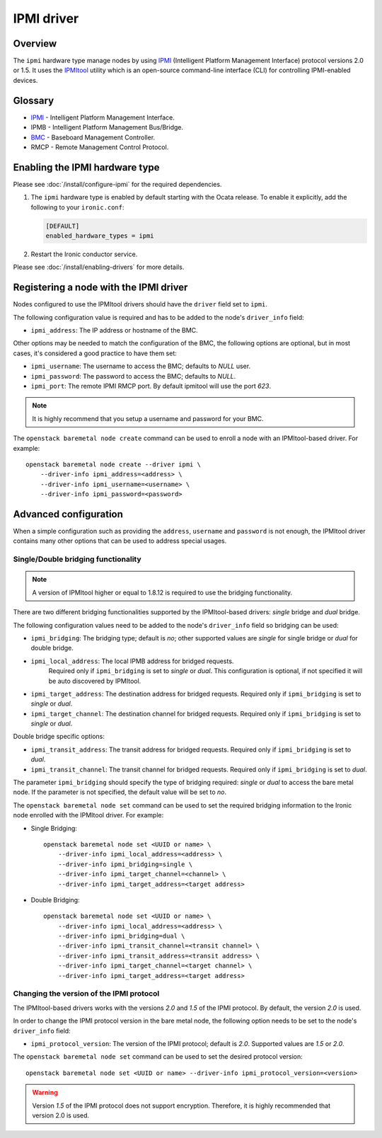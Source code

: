 ===========
IPMI driver
===========

Overview
========

The ``ipmi``  hardware type manage nodes by using IPMI_ (Intelligent Platform
Management Interface) protocol versions 2.0 or 1.5. It uses the IPMItool_
utility which is an open-source command-line interface (CLI) for controlling
IPMI-enabled devices.

Glossary
========

* IPMI_ - Intelligent Platform Management Interface.
* IPMB - Intelligent Platform Management Bus/Bridge.
* BMC_  - Baseboard Management Controller.
* RMCP - Remote Management Control Protocol.

Enabling the IPMI hardware type
===============================

Please see :doc:`/install/configure-ipmi` for the required dependencies.

#. The ``ipmi`` hardware type is enabled by default starting with the Ocata
   release. To enable it explicitly, add the following to your ``ironic.conf``:

   .. code-block:: ini

    [DEFAULT]
    enabled_hardware_types = ipmi

#. Restart the Ironic conductor service.

Please see :doc:`/install/enabling-drivers` for more details.

Registering a node with the IPMI driver
=======================================

Nodes configured to use the IPMItool drivers should have the ``driver`` field
set to ``ipmi``.

The following configuration value is required and has to be added to
the node's ``driver_info`` field:

- ``ipmi_address``: The IP address or hostname of the BMC.

Other options may be needed to match the configuration of the BMC, the
following options are optional, but in most cases, it's considered a
good practice to have them set:

- ``ipmi_username``: The username to access the BMC; defaults to *NULL* user.
- ``ipmi_password``: The password to access the BMC; defaults to *NULL*.
- ``ipmi_port``: The remote IPMI RMCP port. By default ipmitool will
  use the port *623*.

.. note::
   It is highly recommend that you setup a username and password for
   your BMC.

The ``openstack baremetal node create`` command can be used to enroll a node
with an IPMItool-based driver. For example::

    openstack baremetal node create --driver ipmi \
        --driver-info ipmi_address=<address> \
        --driver-info ipmi_username=<username> \
        --driver-info ipmi_password=<password>

Advanced configuration
======================

When a simple configuration such as providing the ``address``,
``username`` and ``password`` is not enough, the IPMItool driver contains
many other options that can be used to address special usages.

Single/Double bridging functionality
~~~~~~~~~~~~~~~~~~~~~~~~~~~~~~~~~~~~

.. note::
   A version of IPMItool higher or equal to 1.8.12 is required to use
   the bridging functionality.

There are two different bridging functionalities supported by the
IPMItool-based drivers: *single* bridge and *dual* bridge.

The following configuration values need to be added to the node's
``driver_info`` field so bridging can be used:

- ``ipmi_bridging``: The bridging type; default is *no*; other supported
  values are *single* for single bridge or *dual* for double bridge.
- ``ipmi_local_address``: The local IPMB address for bridged requests.
   Required only if ``ipmi_bridging`` is set to *single* or *dual*. This
   configuration is optional, if not specified it will be auto discovered
   by IPMItool.
- ``ipmi_target_address``: The destination address for bridged
  requests. Required only if ``ipmi_bridging`` is set to *single* or *dual*.
- ``ipmi_target_channel``: The destination channel for bridged
  requests. Required only if ``ipmi_bridging`` is set to *single* or *dual*.

Double bridge specific options:

- ``ipmi_transit_address``: The transit address for bridged
  requests. Required only if ``ipmi_bridging`` is set to *dual*.
- ``ipmi_transit_channel``: The transit channel for bridged
  requests. Required only if ``ipmi_bridging`` is set to *dual*.


The parameter ``ipmi_bridging`` should specify the type of bridging
required: *single* or *dual* to access the bare metal node. If the
parameter is not specified, the default value will be set to *no*.

The ``openstack baremetal node set`` command can be used to set the required
bridging information to the Ironic node enrolled with the IPMItool
driver. For example:

* Single Bridging::

    openstack baremetal node set <UUID or name> \
        --driver-info ipmi_local_address=<address> \
        --driver-info ipmi_bridging=single \
        --driver-info ipmi_target_channel=<channel> \
        --driver-info ipmi_target_address=<target address>

* Double Bridging::

    openstack baremetal node set <UUID or name> \
        --driver-info ipmi_local_address=<address> \
        --driver-info ipmi_bridging=dual \
        --driver-info ipmi_transit_channel=<transit channel> \
        --driver-info ipmi_transit_address=<transit address> \
        --driver-info ipmi_target_channel=<target channel> \
        --driver-info ipmi_target_address=<target address>

Changing the version of the IPMI protocol
~~~~~~~~~~~~~~~~~~~~~~~~~~~~~~~~~~~~~~~~~

The IPMItool-based drivers works with the versions *2.0* and *1.5* of the
IPMI protocol. By default, the version *2.0* is used.

In order to change the IPMI protocol version in the bare metal node,
the following option needs to be set to the node's ``driver_info`` field:

- ``ipmi_protocol_version``: The version of the IPMI protocol; default
  is *2.0*. Supported values are *1.5* or *2.0*.

The ``openstack baremetal node set`` command can be used to set the desired
protocol version::

    openstack baremetal node set <UUID or name> --driver-info ipmi_protocol_version=<version>

.. warning::
   Version *1.5* of the IPMI protocol does not support encryption.
   Therefore, it is highly recommended that version 2.0 is used.

.. TODO(lucasagomes): Write about privilege level
.. TODO(lucasagomes): Write about force boot device

.. _IPMItool: https://sourceforge.net/projects/ipmitool/
.. _IPMI: https://en.wikipedia.org/wiki/Intelligent_Platform_Management_Interface
.. _BMC: https://en.wikipedia.org/wiki/Intelligent_Platform_Management_Interface#Baseboard_management_controller
